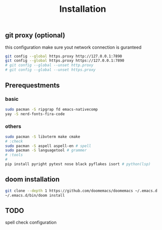 #+title: Installation

** git proxy (optional)
this configuration make sure yout network connection is guranteed
#+begin_src bash
git config --global https.proxy http://127.0.0.1:7890
git config --global https.proxy https://127.0.0.1:7890
# git config --global --unset http.proxy
# git config --global --unset https.proxy
#+end_src
** Prerequestments
*** basic
#+begin_src bash
sudo pacman -S ripgrap fd emacs-nativecomp
yay -S nerd-fonts-fira-code
#+end_src
*** others
#+begin_src bash
sudo pacman -S libvterm make cmake
# :check
sudo pacman -S aspell aspell-en # spell
sudo pacman -S languagetool # grammer
# :tools
#
pip install pyright pytest nose black pyflakes isort # python(lsp)
#+end_src
** doom installation
#+begin_src bash
git clone --depth 1 https://github.com/doomemacs/doomemacs ~/.emacs.d
~/.emacs.d/bin/doom install
#+end_src

** TODO
spell check configuration
